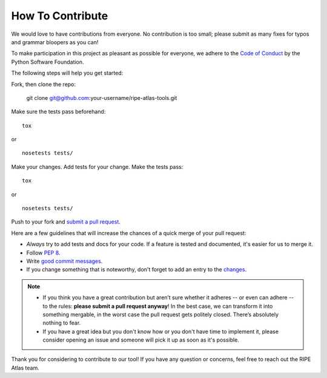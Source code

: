 How To Contribute
=================

We would love to have contributions from everyone. No contribution is too small; please submit as many fixes for typos and grammar bloopers as you can!

To make participation in this project as pleasant as possible for everyone, we adhere to the `Code of Conduct`_ by the Python Software Foundation.

The following steps will help you get started:

Fork, then clone the repo:

    git clone git@github.com:your-username/ripe-atlas-tools.git

Make sure the tests pass beforehand:
::

    tox

or

::

    nosetests tests/

Make your changes. Add tests for your change. Make the tests pass:
::

    tox

or

::

    nosetests tests/

Push to your fork and `submit a pull request`_.

Here are a few guidelines that will increase the chances of a quick merge of your pull request:

- *Always* try to add tests and docs for your code. If a feature is tested and documented, it's easier for us to merge it.
- Follow `PEP 8`_.
- Write `good commit messages`_.
- If you change something that is noteworthy, don't forget to add an entry to the changes_.

.. note::
   - If you think you have a great contribution but aren’t sure whether it adheres -- or even can adhere -- to the rules: **please submit a pull request anyway**! In the best case, we can transform it into something mergable, in the worst case the pull request gets politely closed. There’s absolutely nothing to fear.
   - If you have a great idea but you don't know how or you don't have time to implement it, please consider opening an issue and someone will pick it up as soon as it's possible.


Thank you for considering to contribute to our tool!
If you have any question or concerns, feel free to reach out the RIPE Atlas team.


.. _`submit a pull request`:  https://github.com/RIPE-NCC/ripe-atlas-tools/compare/
.. _`PEP 8`: https://www.python.org/dev/peps/pep-0008/
.. _`good commit messages`: http://tbaggery.com/2008/04/19/a-note-about-git-commit-messages.html
.. _`Code of Conduct`: https://www.python.org/psf/codeofconduct/
.. _changes: https://github.com/RIPE-NCC/ripe-atlas-tools/blob/master/CHANGES.rst
